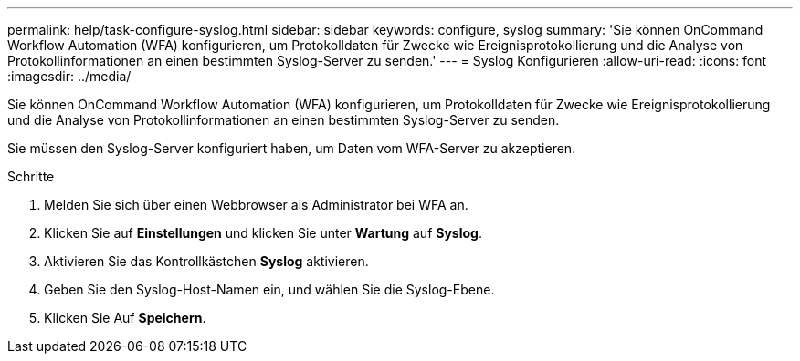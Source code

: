 ---
permalink: help/task-configure-syslog.html 
sidebar: sidebar 
keywords: configure, syslog 
summary: 'Sie können OnCommand Workflow Automation (WFA) konfigurieren, um Protokolldaten für Zwecke wie Ereignisprotokollierung und die Analyse von Protokollinformationen an einen bestimmten Syslog-Server zu senden.' 
---
= Syslog Konfigurieren
:allow-uri-read: 
:icons: font
:imagesdir: ../media/


[role="lead"]
Sie können OnCommand Workflow Automation (WFA) konfigurieren, um Protokolldaten für Zwecke wie Ereignisprotokollierung und die Analyse von Protokollinformationen an einen bestimmten Syslog-Server zu senden.

Sie müssen den Syslog-Server konfiguriert haben, um Daten vom WFA-Server zu akzeptieren.

.Schritte
. Melden Sie sich über einen Webbrowser als Administrator bei WFA an.
. Klicken Sie auf *Einstellungen* und klicken Sie unter *Wartung* auf *Syslog*.
. Aktivieren Sie das Kontrollkästchen *Syslog* aktivieren.
. Geben Sie den Syslog-Host-Namen ein, und wählen Sie die Syslog-Ebene.
. Klicken Sie Auf *Speichern*.

